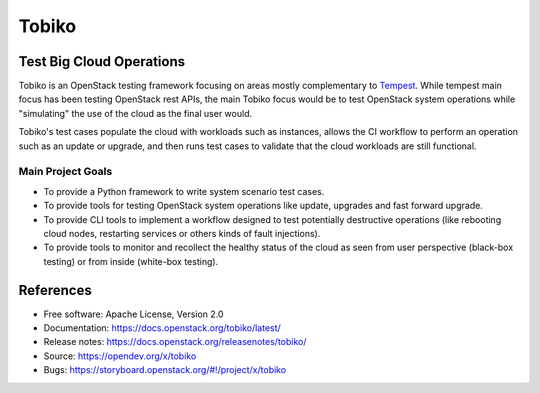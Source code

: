 ======
Tobiko
======


Test Big Cloud Operations
-------------------------

Tobiko is an OpenStack testing framework focusing on areas mostly
complementary to `Tempest <https://docs.openstack.org/tempest/latest/>`__.
While tempest main focus has been testing OpenStack rest APIs, the main Tobiko
focus would be to test OpenStack system operations while "simulating"
the use of the cloud as the final user would.

Tobiko's test cases populate the cloud with workloads such as instances, allows
the CI workflow to perform an operation such as an update or upgrade, and then
runs test cases to validate that the cloud workloads are still functional.


Main Project Goals
~~~~~~~~~~~~~~~~~~

- To provide a Python framework to write system scenario test cases.
- To provide tools for testing OpenStack system operations like update,
  upgrades and fast forward upgrade.
- To provide CLI tools to implement a workflow designed to test potentially
  destructive operations (like rebooting cloud nodes, restarting services
  or others kinds of fault injections).
- To provide tools to monitor and recollect the healthy status of the cloud as
  seen from user perspective (black-box testing) or from inside (white-box
  testing).


References
----------

* Free software: Apache License, Version 2.0
* Documentation: https://docs.openstack.org/tobiko/latest/
* Release notes: https://docs.openstack.org/releasenotes/tobiko/
* Source: https://opendev.org/x/tobiko
* Bugs: https://storyboard.openstack.org/#!/project/x/tobiko
